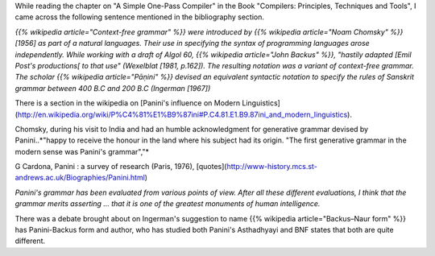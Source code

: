 .. title: Panini's Grammar
.. slug: paninis-grammar
.. date: 2008-07-16 20:32:00
.. tags: india, linguistics, sanskrit, grammar, computer science, history
.. category: Computer Science
.. description: Exploring Panini's ancient Sanskrit grammar system and its surprising connection to modern computer language syntax notation like BNF.

While reading the chapter on "A Simple One-Pass Compiler" in the Book "Compilers: Principles, Techniques and Tools", I came across the following sentence mentioned in the bibliography section.

*{{% wikipedia article="Context-free grammar" %}} were introduced by {{% wikipedia article="Noam Chomsky" %}} [1956] as part of a natural languages. Their use in specifying the syntax of programming languages arose independently. While working with a draft of Algol 60, {{% wikipedia article="John Backus" %}}, "hastily adapted [Emil Post's productions[ to that use" (Wexelblat [1981, p.162]). The resulting notation was a variant of context-free grammar. The scholar {{% wikipedia article="Pāṇini" %}} devised an equivalent syntactic notation to specify the rules of Sanskrit grammar between 400 B.C and 200 B.C (Ingerman [1967])*

There is a section in the wikipedia on [Panini's influence on Modern Linguistics](http://en.wikipedia.org/wiki/P%C4%81%E1%B9%87ini#P.C4.81.E1.B9.87ini_and_modern_linguistics).

Chomsky, during his visit to India and had an humble acknowledgment for generative grammar devised by Panini..*"happy to receive the honour in the land where his subject had its origin. "The first generative grammar in the modern sense was Panini's grammar","*

G Cardona, Panini : a survey of research (Paris, 1976), [quotes](http://www-history.mcs.st-andrews.ac.uk/Biographies/Panini.html)

*Panini's grammar has been evaluated from various points of view. After all these different evaluations, I think that the grammar merits asserting ... that it is one of the greatest monuments of human intelligence.*

There was a debate brought about on Ingerman's suggestion to name {{% wikipedia article="Backus–Naur form" %}} has Panini-Backus form and author, who has studied both Panini's Asthadhyayi and BNF states that both are quite different. 